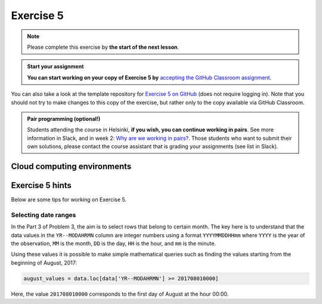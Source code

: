 Exercise 5
==========

.. note::

    Please complete this exercise by **the start of the next lesson**.

.. admonition:: Start your assignment

    **You can start working on your copy of Exercise 5 by** `accepting the GitHub Classroom assignment <https://classroom.github.com/a/PBeBzSr6>`__.

You can also take a look at the template repository for `Exercise 5 on GitHub <https://github.com/Geo-Python-2021/Exercise-5>`__ (does not require logging in).
Note that you should not try to make changes to this copy of the exercise, but rather only to the copy available via GitHub Classroom.

.. admonition:: Pair programming (optional!)

    Students attending the course in Helsinki, **if you wish, you can continue working in pairs**.
    See more information in Slack, and in week 2: `Why are we working in pairs? <https://geo-python-site.readthedocs.io/en/latest/lessons/L2/why-pairs.html>`_.
    Those students who want to submit their own solutions, please contact the course assistant that is grading your assignments (see list in Slack).

Cloud computing environments
-----------------------------

.. image:: https://img.shields.io/badge/launch-binder-red.svg
   :target: https://mybinder.org/v2/gh/Geo-Python-2021/Binder/main?urlpath=lab
   
.. image:: https://img.shields.io/badge/launch-CSC%20notebook-blue.svg
   :target: https://notebooks.csc.fi/#/blueprint/1b4c5cbce4ab4acb8976e93a1f4de3dc

Exercise 5 hints
----------------

Below are some tips for working on Exercise 5.

Selecting date ranges
~~~~~~~~~~~~~~~~~~~~~

In the Part 3 of Problem 3, the aim is to select rows that belong to certain month. The key here is to understand that
the data values in the ``YR--MODAHRMN`` column are integer numbers using a format ``YYYYMMDDHHmm`` where ``YYYY`` is the
year of the observation, ``MM`` is the month, ``DD`` is the day, ``HH`` is the hour, and ``mm`` is the minute.

Using these values it is possible to make simple mathematical queries such as finding the values starting from the beginning of August, 2017:

.. code-block:: python

    august_values = data.loc[data['YR--MODAHRMN'] >= 201708010000]

Here, the value ``201708010000`` corresponds to the first day of August at the hour 00:00.